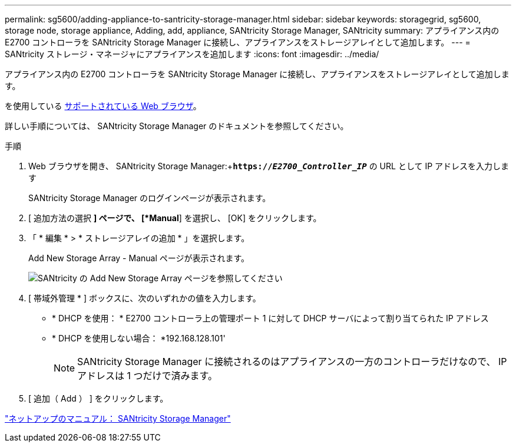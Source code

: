 ---
permalink: sg5600/adding-appliance-to-santricity-storage-manager.html 
sidebar: sidebar 
keywords: storagegrid, sg5600, storage node, storage appliance, Adding, add, appliance, SANtricity Storage Manager, SANtricity 
summary: アプライアンス内の E2700 コントローラを SANtricity Storage Manager に接続し、アプライアンスをストレージアレイとして追加します。 
---
= SANtricity ストレージ・マネージャにアプライアンスを追加します
:icons: font
:imagesdir: ../media/


[role="lead"]
アプライアンス内の E2700 コントローラを SANtricity Storage Manager に接続し、アプライアンスをストレージアレイとして追加します。

を使用している xref:../admin/web-browser-requirements.adoc[サポートされている Web ブラウザ]。

詳しい手順については、 SANtricity Storage Manager のドキュメントを参照してください。

.手順
. Web ブラウザを開き、 SANtricity Storage Manager:+`*https://_E2700_Controller_IP_*` の URL として IP アドレスを入力します
+
SANtricity Storage Manager のログインページが表示されます。

. [ 追加方法の選択 *] ページで、 [*Manual*] を選択し、 [OK] をクリックします。
. 「 * 編集 * > * ストレージアレイの追加 * 」を選択します。
+
Add New Storage Array - Manual ページが表示されます。

+
image::../media/sanricity_add_new_storage_array_out_of_band.gif[SANtricity の Add New Storage Array ページを参照してください]

. [ 帯域外管理 * ] ボックスに、次のいずれかの値を入力します。
+
** * DHCP を使用： * E2700 コントローラ上の管理ポート 1 に対して DHCP サーバによって割り当てられた IP アドレス
** * DHCP を使用しない場合： *192.168.128.101'
+

NOTE: SANtricity Storage Manager に接続されるのはアプライアンスの一方のコントローラだけなので、 IP アドレスは 1 つだけで済みます。



. [ 追加（ Add ） ] をクリックします。


http://mysupport.netapp.com/documentation/productlibrary/index.html?productID=61197["ネットアップのマニュアル： SANtricity Storage Manager"^]
